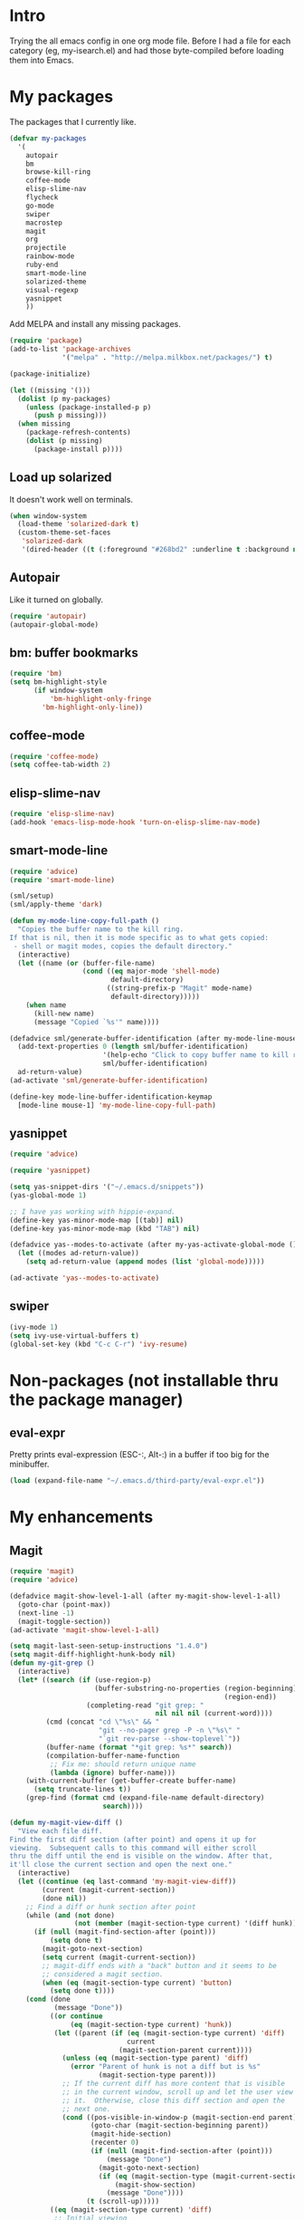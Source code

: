 * Intro

Trying the all emacs config in one org mode file. Before I had a file
for each category (eg, my-isearch.el) and had those byte-compiled
before loading them into Emacs.

* My packages

The packages that I currently like.

#+BEGIN_SRC emacs-lisp
  (defvar my-packages
    '(
      autopair
      bm
      browse-kill-ring
      coffee-mode
      elisp-slime-nav
      flycheck
      go-mode
      swiper
      macrostep
      magit
      org
      projectile
      rainbow-mode
      ruby-end
      smart-mode-line
      solarized-theme
      visual-regexp
      yasnippet
      ))
#+END_SRC

Add MELPA and install any missing packages.

#+BEGIN_SRC emacs-lisp
  (require 'package)
  (add-to-list 'package-archives
               '("melpa" . "http://melpa.milkbox.net/packages/") t)

  (package-initialize)

  (let ((missing '()))
    (dolist (p my-packages)
      (unless (package-installed-p p)
        (push p missing)))
    (when missing
      (package-refresh-contents)
      (dolist (p missing)
        (package-install p))))

#+END_SRC

** Load up solarized

It doesn't work well on terminals.

#+BEGIN_SRC emacs-lisp
(when window-system
  (load-theme 'solarized-dark t)
  (custom-theme-set-faces
   'solarized-dark
   '(dired-header ((t (:foreground "#268bd2" :underline t :background nil))))))
#+END_SRC

** Autopair

Like it turned on globally.

#+BEGIN_SRC emacs-lisp
(require 'autopair)
(autopair-global-mode)
#+END_SRC

** bm: buffer bookmarks

#+BEGIN_SRC emacs-lisp
(require 'bm)
(setq bm-highlight-style
      (if window-system
          'bm-highlight-only-fringe
        'bm-highlight-only-line))

#+END_SRC

** coffee-mode
#+BEGIN_SRC emacs-lisp
(require 'coffee-mode)
(setq coffee-tab-width 2)
#+END_SRC

** elisp-slime-nav
#+BEGIN_SRC emacs-lisp
(require 'elisp-slime-nav)
(add-hook 'emacs-lisp-mode-hook 'turn-on-elisp-slime-nav-mode)
#+END_SRC

** smart-mode-line

#+BEGIN_SRC emacs-lisp
(require 'advice)
(require 'smart-mode-line)

(sml/setup)
(sml/apply-theme 'dark)

(defun my-mode-line-copy-full-path ()
  "Copies the buffer name to the kill ring.
If that is nil, then it is mode specific as to what gets copied:
 - shell or magit modes, copies the default directory."
  (interactive)
  (let ((name (or (buffer-file-name)
                  (cond ((eq major-mode 'shell-mode)
                         default-directory)
                        ((string-prefix-p "Magit" mode-name)
                         default-directory)))))
    (when name
      (kill-new name)
      (message "Copied `%s'" name))))

(defadvice sml/generate-buffer-identification (after my-mode-line-mouse-click (&rest ignored))
  (add-text-properties 0 (length sml/buffer-identification)
                       '(help-echo "Click to copy buffer name to kill ring")
                       sml/buffer-identification)
  ad-return-value)
(ad-activate 'sml/generate-buffer-identification)

(define-key mode-line-buffer-identification-keymap
  [mode-line mouse-1] 'my-mode-line-copy-full-path)
#+END_SRC

** yasnippet
#+BEGIN_SRC emacs-lisp
(require 'advice)

(require 'yasnippet)

(setq yas-snippet-dirs '("~/.emacs.d/snippets"))
(yas-global-mode 1)

;; I have yas working with hippie-expand.
(define-key yas-minor-mode-map [(tab)] nil)
(define-key yas-minor-mode-map (kbd "TAB") nil)

(defadvice yas--modes-to-activate (after my-yas-activate-global-mode ())
  (let ((modes ad-return-value))
    (setq ad-return-value (append modes (list 'global-mode)))))

(ad-activate 'yas--modes-to-activate)
#+END_SRC

** swiper
#+BEGIN_SRC emacs-lisp
(ivy-mode 1)
(setq ivy-use-virtual-buffers t)
(global-set-key (kbd "C-c C-r") 'ivy-resume)
#+END_SRC

* Non-packages (not installable thru the package manager)
** eval-expr

Pretty prints eval-expression (ESC-:, Alt-:) in a buffer if too big
for the minibuffer.

#+BEGIN_SRC emacs-lisp
(load (expand-file-name "~/.emacs.d/third-party/eval-expr.el"))
#+END_SRC

* My enhancements
** Magit
#+BEGIN_SRC emacs-lisp
(require 'magit)
(require 'advice)

(defadvice magit-show-level-1-all (after my-magit-show-level-1-all)
  (goto-char (point-max))
  (next-line -1)
  (magit-toggle-section))
(ad-activate 'magit-show-level-1-all)

(setq magit-last-seen-setup-instructions "1.4.0")
(setq magit-diff-highlight-hunk-body nil)
(defun my-git-grep ()
  (interactive)
  (let* ((search (if (use-region-p)
                     (buffer-substring-no-properties (region-beginning)
                                                     (region-end))
                   (completing-read "git grep: "
                                    nil nil nil (current-word))))
         (cmd (concat "cd \"%s\" && "
                      "git --no-pager grep -P -n \"%s\" "
                      "`git rev-parse --show-toplevel`"))
         (buffer-name (format "*git grep: %s*" search))
         (compilation-buffer-name-function
          ;; Fix me: should return unique name
          (lambda (ignore) buffer-name)))
    (with-current-buffer (get-buffer-create buffer-name)
      (setq truncate-lines t))
    (grep-find (format cmd (expand-file-name default-directory)
                       search))))

(defun my-magit-view-diff ()
  "View each file diff.
Find the first diff section (after point) and opens it up for
viewing.  Subsequent calls to this command will either scroll
thru the diff until the end is visible on the window. After that,
it'll close the current section and open the next one."
  (interactive)
  (let ((continue (eq last-command 'my-magit-view-diff))
        (current (magit-current-section))
        (done nil))
    ;; Find a diff or hunk section after point
    (while (and (not done)
                (not (member (magit-section-type current) '(diff hunk))))
      (if (null (magit-find-section-after (point)))
          (setq done t)
        (magit-goto-next-section)
        (setq current (magit-current-section))
        ;; magit-diff ends with a "back" button and it seems to be
        ;; considered a magit section.
        (when (eq (magit-section-type current) 'button)
          (setq done t))))
    (cond (done
           (message "Done"))
          ((or continue
               (eq (magit-section-type current) 'hunk))
           (let ((parent (if (eq (magit-section-type current) 'diff)
                             current
                           (magit-section-parent current))))
             (unless (eq (magit-section-type parent) 'diff)
               (error "Parent of hunk is not a diff but is %s"
                      (magit-section-type parent)))
             ;; If the current diff has more content that is visible
             ;; in the current window, scroll up and let the user view
             ;; it.  Otherwise, close this diff section and open the
             ;; next one.
             (cond ((pos-visible-in-window-p (magit-section-end parent))
                    (goto-char (magit-section-beginning parent))
                    (magit-hide-section)
                    (recenter 0)
                    (if (null (magit-find-section-after (point)))
                        (message "Done")
                      (magit-goto-next-section)
                      (if (eq (magit-section-type (magit-current-section)) 'diff)
                          (magit-show-section)
                        (message "Done"))))
                   (t (scroll-up)))))
          ((eq (magit-section-type current) 'diff)
           ;; Initial viewing
           (goto-char (magit-section-beginning current))
           (magit-show-section)
           (recenter 0)))))

(mapc (lambda (mode-map)
        (define-key mode-map (kbd ",")
          'my-magit-view-diff))
      (list magit-status-mode-map
            magit-diff-mode-map))

;; Don't highlight sections.
(defun magit-highlight-section ()
  nil)

(add-hook 'magit-log-edit-mode-hook 'turn-on-auto-fill)

(setq magit-status-buffer-switch-function 'switch-to-buffer)

;; (defun my-magit-close-current-open-next ()
;;   (interactive)
;;   (magit-goto-parent-section)
;;   (magit-toggle-section)
;;   (magit-goto-next-section)
;;   (recenter 0))

;; (defun my-magit-click ()
;;   (cond ((memq major-mode '(magit-log-mode magit-branch-manager-mode))
;;          (magit-show-item-or-scroll-up))
;;         ((eq major-mode 'magit-status-mode)
;;          (let* ((current (magit-current-section))
;;                 (current-title (format "%s" (magit-section-title current)))
;;                 (parent (magit-section-parent current)))
;;            (if (and parent
;;                     (eq (magit-section-title parent) 'stashes))
;;                (magit-show-item-or-scroll-up)
;;              (unless (string-prefix-p "@@" current-title)
;;                (magit-toggle-section)))))
;;         ((memq major-mode '(magit-wazzup-mode
;;                             magit-commit-mode
;;                             magit-log-edit-mode
;;                             magit-stash-mode
;;                             magit-reflog-mode
;;                             magit-diff-mode))
;;          (magit-toggle-section))))

#+END_SRC

** Org mode
#+BEGIN_SRC emacs-lisp
(require 'org)

(set-register ?t '(file . "~/Dropbox/Notes/todo.org"))

(setq org-agenda-files '("~/Dropbox/Notes"))

(add-hook 'org-mode-hook
          (lambda ()
            ;; 3rd arg T says to modify the buffer-local hook
            (remove-hook 'before-save-hook 'delete-trailing-whitespace t)
            (setq cursor-type 'bar)))

(org-babel-do-load-languages
 'org-babel-load-languages
 '(
   ;; (awk . t)
   ;; (calc . t)
   ;; (clojure . t)
   (emacs-lisp . t)
   ;; (gnuplot . t)
   ;; (haskell . t)
   ;; (ocaml . t)
   ;; (org . t)
   (python . t)
   (ruby . t)
   ;; (sh . t)
   ;; (sql . t)
   ;; (sqlite . t)
   ))

(setq org-hide-leading-stars t)
(setq org-special-ctrl-a/e t)
(setq org-special-ctrl-k nil)
(setq org-return-follows-link t)
(setq org-use-speed-commands t)
(setq org-hide-leading-stars nil)
(setq org-fontify-done-headline t)
(setq org-closed-keep-when-no-todo t)
(setq org-log-done 'time)

(custom-set-faces
  '(org-done ((t (:strike-through t))))
  '(org-headline-done ((t (:strike-through t)))))

(defun my-org-insert-chrome-link ()
  (interactive)
  (let ((subject (do-applescript "tell application \"Google Chrome\"
                                  title of active tab of front window
                                  end tell"))
        (url (do-applescript "tell application \"Google Chrome\"
                              URL of active tab of front window
                              end tell")))
    (insert (org-make-link-string url subject))))

#+END_SRC

** Sublime-like helpers
#+BEGIN_SRC emacs-lisp
(defun my-swap-line-or-region-down ()
  "Move the current line or region down one line."
  (interactive "*")
  (let (beg end line reg-beg reg-end)
    (when (use-region-p)
      (setq reg-beg (region-beginning))
      (setq reg-end (region-end)))
    ;; Save & delete the next line.
    (save-excursion
      (forward-line 1)
      (setq beg (point))
      (forward-line 1)
      (setq end (point)))
    (setq line (buffer-substring beg end))
    (delete-region beg end)
    (when reg-beg (goto-char reg-beg))
    (beginning-of-line)
    (insert line)
    (when reg-beg
      (set-mark (+ reg-beg (length line)))
      (goto-char (+ reg-end (length line)))
      (setq deactivate-mark nil))))

(defun my-swap-line-or-region-up ()
  "Move the current line or region up one line."
  (interactive "*")
  (let (beg end line reg-beg reg-end)
    (when (use-region-p)
      (setq reg-beg (region-beginning))
      (setq reg-end (region-end)))
    ;; Save & delete the previous line.
    (save-excursion
      (when reg-beg (goto-char reg-beg))
      (forward-line -1)
      (setq beg (point))
      (forward-line 1)
      (setq end (point)))
    (setq line (buffer-substring beg end))
    (delete-region beg end)
    (save-excursion
      (when reg-end (goto-char (- reg-end (length line))))
      (forward-line 1)
      (insert line))
    (when reg-end
      (set-mark (- reg-beg (length line)))
      (goto-char (- reg-end (length line)))
      (setq deactivate-mark nil))))

(defvar my-line-or-region-swap-keymap
  (let ((map (make-sparse-keymap)))
    (define-key map [down] 'my-swap-line-or-region-down)
    (define-key map [up] 'my-swap-line-or-region-up)
    map))

(defun my-start-line-or-region-swap ()
  (interactive)
  (message "Hit [up] or [down] to move region or line in that direction")
  (set-temporary-overlay-map my-line-or-region-swap-keymap t))

(defun my-duplicate-line-or-region ()
  "Duplicate line or current region."
  (interactive "*")
  (if (use-region-p)
      (let* ((start (region-beginning))
             (end (region-end))
             (region (buffer-substring start end)))
        (cond ((= (point) start)
               (goto-char end)
               (insert region)
               (goto-char start))
              (t (insert region)))
        (set-mark end)
        (setq deactivate-mark nil))
    (let ((line (buffer-substring (point-at-bol) (point-at-eol)))
          (column (current-column)))
      (end-of-line)
      (if (eobp)
          (insert "\n")
        (forward-char 1))
      (save-excursion
        (insert line)
        (unless (eobp) (insert "\n")))
      (move-to-column column))))

(defun my-comment-line-or-region ()
  "Comment or uncomment the current line or region."
  (interactive "*")
  (cond ((use-region-p)
         (let ((start (region-beginning))
               (end (region-end)))
           (save-excursion
             (goto-char start)
             (setq start (point-at-bol))
             (goto-char end)
             (setq end
                   ;; Sublime-like behavior: If the region extends to
                   ;; the beginning of a line, don't include that
                   ;; line.
                   (cond ((bolp)
                          (forward-char -1)
                          (point))
                         (t (point-at-eol)))))
           (comment-or-uncomment-region start end)
           (setq deactivate-mark nil)))
        (t
         (comment-or-uncomment-region (point-at-bol)
                                      (point-at-eol)))))

(defun my-sublime-expand-selection-to-indentation ()
  (interactive)
  "Expand selection to the next indentation level.
Inspired by Sublime Text."
  (let ((n (current-indentation))
        (beg (point-at-bol))
        (end (point-at-eol)))
    ;; when region is active & transient mark mode is
    ;; turned on, we expand to make that region bigger
    (when (and (use-region-p) transient-mark-mode)
      (setq beg (region-beginning)
            end (region-end))
      (save-excursion
        ;; get the min indentation within the region
        (goto-char beg)
        (forward-line 1)
        (while (< (point) end)
          (setq n (min n (current-indentation)))
          (forward-line 1))
        ;; get the min indentation of line before
        ;; region start, line after region start or n
        (setq n
              (max (progn
                     (goto-char beg)
                     (forward-line -1)
                     (if (bobp) 0 (current-indentation)))
                   (progn
                     (goto-char end)
                     (forward-line 1)
                     (if (eobp) 0 (current-indentation)))))))
    ;; now expand the region
    (save-excursion
      (goto-char beg)
      (forward-line -1)
      (while (and (>= (current-indentation) n) (not (bobp)))
        (forward-line -1))
      (forward-line 1)
      (setq beg (point-at-bol))
      (goto-char end)
      (forward-line 1)
      (while (and (>= (current-indentation) n) (not (eobp)))
        (forward-line 1))
      (forward-line -1)
      (setq end (point-at-eol)))
    (goto-char beg)
    (set-mark beg)
    (goto-char end)))
#+END_SRC

* My env
#+BEGIN_SRC emacs-lisp
(defun my-set-major-mode ()
  "For temporary buffers, set the mode based on the name.
Defaults to text mode. Yasnippets won't be turned on for
Fundamental mode."
  (and (null (buffer-file-name))
       (eq major-mode 'fundamental-mode)
       (let ((mode (assoc-default (buffer-name)
                                  auto-mode-alist 'string-match)))
         (if (and mode (not (consp mode)))
             (funcall mode)
           (text-mode))
         t)))

(setq-default major-mode 'my-set-major-mode)

(let ((registers '((?d . "~/Desktop")
                   (?e . "~/my/dotfiles/emacs/emacs.d")
                   (?~ . "~"))))
  (dolist (reg registers)
    (set-register (car reg) (cons 'file (cdr reg)))))

(defun my-show-trailing-whitespace ()
  (setq show-trailing-whitespace t))

(let ((trailing-whitespace-mode-hooks
       '(ruby-mode-hook python-mode-hook
                        c-mode-hook
                        c++-mode-hook
                        js-mode-hook
                        java-mode-hook
                        diff-mode-hook
                        emacs-lisp-mode-hook)))
  (dolist (hook trailing-whitespace-mode-hooks)
    (add-hook hook 'my-show-trailing-whitespace)))

(require 'uniquify)
(setq uniquify-buffer-name-style 'post-forward-angle-brackets)

(setq message-log 16384)
(visual-line-mode 1)
(setq save-interprogram-paste-before-kill t)
(setq highlight-nonselected-windows t)
(setq echo-keystrokes 0.1)
(setq vc-follow-symlinks t)
(setq mouse-drag-copy-region t)
(setq-default indent-tabs-mode nil)
(setq make-backup-files nil)
(setq inhibit-splash-screen t)
(setq inhibit-startup-message t)
(setq inhibit-startup-echo-area-message "sri")
(setq initial-scratch-message nil)
(setq visible-bell nil)
(setq ring-bell-function (lambda ()))
(setq disabled-command-hook nil)
(setq kill-whole-line t)
(setq kill-read-only-ok t)
(setq mouse-yank-at-point t)
(setq sentence-end-double-space nil)
;; Help char is `?' so C-x ? will list all the
;; keys bound to C-x.
(setq help-char ??)
(setq scroll-error-top-bottom t)

(setq Man-width 80)

(add-hook 'before-save-hook 'delete-trailing-whitespace)

(setq eval-expression-print-length nil)
(setq eval-expression-print-level nil)
(setq enable-recursive-minibuffers t)

(put 'erase-buffer 'disabled nil)
(fset 'yes-or-no-p 'y-or-n-p)

(winner-mode 1)
(if (fboundp 'menu-bar-mode) (menu-bar-mode -1))
(if (fboundp 'tool-bar-mode) (tool-bar-mode -1))
(if (fboundp 'scroll-bar-mode) (scroll-bar-mode -1))
(line-number-mode t)
(column-number-mode t)
(blink-cursor-mode -1)
(auto-compression-mode t)
(transient-mark-mode 1)
(show-paren-mode t)
(server-start)

(global-linum-mode 1)
(setq linum-format
      (if window-system "%d" "%d "))

(setq diff-switches '("-u"))

(make-variable-buffer-local 'line-number-mode)
(make-variable-buffer-local 'column-number-mode)

(require 'hippie-exp)

(setq hippie-expand-try-functions-list
      '(
        yas-hippie-try-expand
        try-expand-dabbrev
        try-expand-dabbrev-all-buffers
        try-expand-dabbrev-from-kill
        try-complete-file-name
        try-complete-lisp-symbol))

(global-font-lock-mode t)

(add-hook 'focus-out-hook
          (lambda ()
            (when (and buffer-file-name
                       (buffer-modified-p))
              (save-buffer))))

;; Help mode:
(require 'help-mode)

(defun my-help-push-next-button ()
  (interactive)
  (forward-button 1 t)
  (push-button))

(define-key help-mode-map (kbd "b") 'help-go-back)
(define-key help-mode-map (kbd "f") 'help-go-forward)
(define-key help-mode-map (kbd "n") 'forward-button)
(define-key help-mode-map (kbd "p") 'backward-button)
(define-key help-mode-map (kbd "x") 'delete-window)
(define-key help-mode-map (kbd "g") 'my-help-push-next-button)

;; Occur:
(defun my-occur-mode-display-occurrence ()
  (interactive)
  (occur-mode-display-occurrence)
  (occur-next))

(define-key occur-mode-map (kbd "n")
  'my-occur-mode-display-occurrence)

;; Eval expr:
(require 'eval-expr)

(eval-expr-install)
(setq eval-expr-print-function 'pp
      eval-expr-print-level nil
      eval-expr-print-length nil)

;; Shell:
(setenv "PAGER" "cat")

(defun my-shell-forward-char-or-previous-history (&optional arg)
  (interactive "p")
  (if (eobp)
      (comint-previous-input arg)
    (forward-char arg)))

(defun my-shell-next-line-or-next-history (&optional arg)
  (interactive "p")
  (if (eobp)
      (comint-next-input arg)
    (next-line arg)))

(defun my-shell-erase-buffer ()
  (interactive)
  (erase-buffer)
  (comint-send-input))

(defvar my-shell-bash-esc-dot-counter 0)
(defvar my-shell-bash-esc-dot-last-insertion nil)

(defun my-shell-bash-esc-dot ()
  "Same as Esc-. in bash; insert previous command's last word."
  (interactive)
  (let* ((continue (eq last-command 'my-shell-bash-esc-dot))
         (count (if continue (1+ my-shell-bash-esc-dot-counter) 0))
         (cmd (comint-previous-input-string count))
         (last (if (string-match "\\([`'\"]\\)[^`'\"]+?\\1\\s-*$" cmd)
                   (match-string 0 cmd)
                 (car (last (split-string cmd " " t))))))
    (setq my-shell-bash-esc-dot-counter count)
    (when last
      (when continue
        (delete-region (point)
                       (save-excursion
                         (search-backward my-shell-bash-esc-dot-last-insertion
                                          (point-at-bol)))))
      (setq my-shell-bash-esc-dot-last-insertion last)
      (insert last))))

(defun my-shell-bash-clear-screen ()
  (interactive)
  (recenter-top-bottom 0))

(defun my-shell (&optional arg)
  "Create a new shell (with prefix arg) or switch to a shell buffer."
  (interactive "P")
  (if arg
      (shell (generate-new-buffer-name "*shell*"))
    (let (shells others)
      (dolist (buf (buffer-list))
        (when (eq (with-current-buffer buf major-mode) 'shell-mode)
          (if (string-match "^[*]shell[*]" (buffer-name buf))
              (push buf shells)
            (push buf others))))
      ;; Sort the shells named "*shell*", "*shell*<1>" by their names.
      (setq shells (sort shells (lambda (x y)
                                  (string-lessp (buffer-name x)
                                                (buffer-name y)))))
      ;; Sort the shells not named "*shell*" etc. by their
      ;; creation time.
      (setq others (sort others (lambda (x y)
                                  (< (with-current-buffer x
                                       my-shell-mode-created-at)
                                     (with-current-buffer y
                                       my-shell-mode-created-at)))))
      (cond ((and (null shells) (null others))
             (shell))
            ((eq major-mode 'shell-mode)
             (let ((cur (current-buffer)))
               (switch-to-buffer (if (string-match "^[*]shell[*]" (buffer-name))
                                     (or (cadr (memq cur shells))
                                         (car others)
                                         (car shells))
                                   (or (cadr (memq cur others))
                                       (car shells)
                                       (car others))))))
            (t (switch-to-buffer (or (car shells)
                                     (car others))))))))

(defvar my-shell-mode-created-at nil)
(make-variable-buffer-local 'my-shell-mode-created-at)

(add-hook 'shell-mode-hook
          (lambda ()
            (setq my-shell-mode-created-at (float-time))
            (linum-mode -1)
            (setq line-number-mode nil
                  column-number-mode nil)
            (setq comint-input-ignoredups t)
            (setq comint-scroll-to-bottom-on-input nil)
            (setq comint-scroll-show-maximum-output nil)
            (toggle-truncate-lines 1)
            (define-key shell-mode-map (kbd "C-<up>")
              'comint-previous-prompt)
            (define-key shell-mode-map (kbd "C-<down>")
              'comint-next-prompt)
            (define-key shell-mode-map (kbd "C-c e")
              'my-shell-erase-buffer)
            (define-key shell-mode-map (kbd "C-l")
              'my-shell-bash-clear-screen)
            (define-key shell-mode-map (kbd "<right>")
              'my-shell-forward-char-or-previous-history)
            (define-key shell-mode-map (kbd "<down>")
              'my-shell-next-line-or-next-history)
            (define-key shell-mode-map (kbd "M-.")
              'my-shell-bash-esc-dot)))

;; Dired:
(require 'dired-x)

(defun my-dired ()
  (interactive)
  (let ((file-name buffer-file-name))
    (dired default-directory)
    (when file-name
      (dired-goto-file file-name))))

(defun my-dired-find-file ()
  (interactive)
  (if (/= (line-beginning-position) 1)
      (dired-find-file)
    (let ((dir (expand-file-name default-directory)))
      (kill-new dir)
      (message "Copied: '%s'" dir))))

(defun my-dired-first-file ()
  (interactive)
  (goto-char (point-min))
  (dired-next-line 1))

(defun my-dired-last-file ()
  (interactive)
  (goto-char (point-max))
  (dired-previous-line 1))

(defun my-dired-right-arrow-key ()
  (interactive)
  (if (or (let ((use-empty-active-region t))
            (use-region-p))
          (= (line-beginning-position) 1))
      (forward-char 1)
    (dired-find-file)))

(when (eq system-type 'darwin)
  (setq dired-guess-shell-alist-user
        '(("\\.pdf\\'" "open -a Preview")
          ("\\.html?\\'" "open -a 'Google Chrome'"))))

(add-hook 'dired-mode-hook
          (lambda ()
            (linum-mode -1)
            (dired-omit-mode 1)
            (dired-hide-details-mode 1)
            (define-key dired-mode-map (kbd "D") 'dired-hide-details-mode)
            (setq dired-dwim-target t)
            (setq dired-omit-size-limit nil)
            (define-key dired-mode-map (kbd ",") 'dired-prev-dirline)
            (define-key dired-mode-map (kbd ".") 'dired-next-dirline)
            (define-key dired-mode-map [mouse-2] 'dired-find-file)
            (define-key dired-mode-map "a" 'my-dired-first-file)
            (define-key dired-mode-map "z" 'my-dired-last-file)
            (define-key dired-mode-map "f" 'my-isearch-forward)
            (define-key dired-mode-map "r" 'wdired-change-to-wdired-mode)
            (define-key dired-mode-map (kbd "C-m") 'my-dired-find-file)
            (define-key dired-mode-map (kbd "SPC") 'scroll-up)
            (define-key dired-mode-map (kbd "S-SPC") 'scroll-down)
            (define-key dired-mode-map [left] 'dired-up-directory)
            (define-key dired-mode-map [right] 'my-dired-right-arrow-key)))

;; View:
(require 'view)

(defun my-view-scroll-down-one-line ()
  (interactive)
  (scroll-down 1))

(defun my-view-scroll-up-one-line ()
  (interactive)
  (scroll-up 1))

(defun my-view-top-of-window ()
  (interactive)
  (recenter 0))

(defun my-view-center-in-window ()
  (interactive)
  (recenter))

(defun my-view-botton-of-window ()
  (interactive)
  (recenter -1))

(define-key view-mode-map (kbd "SPC") 'View-scroll-page-forward)
(define-key view-mode-map (kbd "j") 'View-scroll-page-forward)
(define-key view-mode-map (kbd "S-SPC") 'View-scroll-page-backward)
(define-key view-mode-map (kbd "k") 'View-scroll-page-backward)
(define-key view-mode-map "q" 'View-exit-and-edit)
(define-key view-mode-map (kbd "a") 'beginning-of-buffer)
(define-key view-mode-map (kbd "z") 'end-of-buffer)
(define-key view-mode-map (kbd "f") 'my-isearch-forward)

(when window-system
  (global-hl-line-mode 1)

  (let ((shell-path (shell-command-to-string "$SHELL -c 'echo -n $PATH'")))
    (setenv "PATH" shell-path)
    (setq exec-path (split-string shell-path path-separator)))

  ;; Center Emacs's position on screen
  (let* ((height 40)
         (width 80)
         (screen-height (x-display-pixel-height))
         (screen-width (x-display-pixel-width))
         (top (/ (- screen-height (frame-pixel-height)) 2))
         (left (/ (- screen-width (frame-pixel-width)) 2)))
    (add-to-list 'default-frame-alist (cons 'height 40))
    (add-to-list 'default-frame-alist (cons 'width 80))
    (add-to-list 'default-frame-alist (cons 'top top))
    (add-to-list 'default-frame-alist (cons 'left left)))

  (set-frame-parameter nil 'alpha '(100 100))

  (setq frame-title-format
        '((:eval (if (buffer-file-name)
                     (abbreviate-file-name (buffer-file-name))
                   "%b"))))

  ) ; window-system

#+END_SRC

* isearch improvements
#+BEGIN_SRC emacs-lisp
(defun my-isearch-search-for-selected ()
  (let ((isearch-word t)
        (isearch-forward t)
        (beg (min (mark) (point)))
        (string (buffer-substring-no-properties (mark) (point))))
    (unless (string-match "^\n*$" string)
      (deactivate-mark)
      (save-excursion
        (call-interactively 'isearch-forward)
        (goto-char beg)
        (isearch-yank-string string)
        (message "%d matches" (count-matches string
                                             (point-min)
                                             (point-max)))))))
(defun my-isearch-forward ()
  (interactive)
  (if (let (use-empty-active-region)
        (use-region-p))
      (my-isearch-search-for-selected)
    (call-interactively 'isearch-forward)))

(defun my-isearch-delete-region ()
  (interactive)
  (when isearch-other-end
    (delete-region (point) isearch-other-end)
    (isearch-done)))

;; TODO: handle wrap around
(defun my-isearch-goto-next-non-visible-match ()
  "Go to the next (or previous) match that isn't visible on screen."
  (interactive)
  (let ((next-non-visible-match
         (let ((search-spaces-regexp search-whitespace-regexp))
           (save-excursion
             (cond (isearch-forward
                    (goto-char (window-end))
                    (re-search-forward (regexp-quote isearch-string) nil t))
                   (t
                    (goto-char (window-start))
                    (re-search-backward (regexp-quote isearch-string) nil t)))))))
    (if (null next-non-visible-match)
        (message "No matches found beyond this window")
      (goto-char next-non-visible-match)
      (cond (isearch-forward
             (goto-char (point-at-bol))
             (recenter 4))
            (t
             (goto-char (point-at-eol))
             (recenter -4)))
      (isearch-search)
      (isearch-update))))

(defun my-isearch-yank-whole-word ()
  (interactive)
  (skip-chars-backward "a-zA-Z0-9_-")
  (isearch-yank-internal
   (lambda ()
     (skip-chars-forward "a-zA-Z0-9_-")
     (point))))

(setq isearch-allow-scroll t)
(setq isearch-lazy-highlight-initial-delay 0)

(define-key isearch-mode-map "\r" 'isearch-repeat-forward)
(define-key isearch-mode-map (kbd "<return>") 'isearch-repeat-forward)
(define-key isearch-mode-map (kbd "<S-return>") 'isearch-repeat-backward)
;(define-key isearch-mode-map (kbd "<backspace>") 'my-isearch-delete-region)
(define-key isearch-mode-map (kbd "C-K") 'isearch-query-replace-regexp)
(define-key isearch-mode-map (kbd "C-d") 'my-isearch-yank-whole-word)
(define-key isearch-mode-map (kbd "C-k") 'isearch-query-replace)
(define-key isearch-mode-map (kbd "C-o") 'isearch-occur)
(define-key isearch-mode-map (kbd "C-v") 'my-isearch-goto-next-non-visible-match)

#+END_SRC

* Key bindings
#+BEGIN_SRC emacs-lisp
(global-set-key (kbd "<C-tab>") 'my-switch-to-buffer)
(global-set-key (kbd "C-\\") 'other-frame)
(global-set-key (kbd "C-a") 'my-beginning-of-line)
(global-set-key (kbd "C-b") 'backward-kill-word)
(global-set-key (kbd "C-d") 'kill-word)
(global-set-key (kbd "C-f") 'my-isearch-forward)
(global-set-key (kbd "C-i") 'my-hippie-tab)
(global-set-key (kbd "C-j") 'other-window)
(global-set-key (kbd "C-k") 'my-kill-line-or-region)
(global-set-key (kbd "C-m") 'newline-and-indent)
(global-set-key (kbd "C-n") 'execute-extended-command)
(global-set-key (kbd "C-o") 'my-ffap-or-find-file)
(global-set-key (kbd "C-p") 'my-shell)
(global-set-key (kbd "C-r") 'vr/query-replace)
(global-set-key (kbd "C-s") 'save-buffer)
(global-set-key (kbd "C-v") 'ivy-switch-buffer)
(global-set-key (kbd "C-w") 'my-kill-current-buffer)
(global-set-key (kbd "C-y") 'my-yank)
(global-set-key (kbd "C-z") 'undo)

(global-set-key (kbd "C-c C") 'org-capture)
(global-set-key (kbd "C-c TAB") 'yas/expand)
(global-set-key (kbd "C-c \\") 'align-regexp)
(global-set-key (kbd "C-c a") 'org-agenda)
(global-set-key (kbd "C-c c") 'calendar)
(global-set-key (kbd "C-c g") 'my-git-grep)
(global-set-key (kbd "C-c i") 'my-change-inside-pair)
(global-set-key (kbd "C-c l") 'toggle-truncate-lines)
(global-set-key (kbd "C-c o") 'occur)
(global-set-key (kbd "C-c s") 'sort-lines)

(global-set-key (kbd "<M-SPC>") 'my-just-one-space)
(global-set-key (kbd "<M-down>") 'scroll-up)
(global-set-key (kbd "<M-return>") 'my-dired)
(global-set-key (kbd "<M-up>") 'scroll-down)
(global-set-key (kbd "M-'") 'my-emacs-lisp-eval)
(global-set-key (kbd "M-,") 'beginning-of-buffer)
(global-set-key (kbd "M-.") 'end-of-buffer)
(global-set-key (kbd "M-0") 'delete-window)
(global-set-key (kbd "M-1") 'delete-other-windows)
(global-set-key (kbd "M-2") 'split-window-vertically)
(global-set-key (kbd "M-3") 'split-window-horizontally)
(global-set-key (kbd "M-;") 'my-comment-line-or-region)
(global-set-key (kbd "M-<down>") 'scroll-up)
(global-set-key (kbd "M-<up>") 'scroll-down)
(global-set-key (kbd "M-D") 'my-duplicate-line-or-region)
(global-set-key (kbd "M-E") 'mc/edit-lines)
(global-set-key (kbd "M-N") 'bm-previous)
(global-set-key (kbd "M-\\") 'my-delete-horizontal-space)
(global-set-key (kbd "M-b") 'bm-toggle)
(global-set-key (kbd "M-d") 'my-dired)
(global-set-key (kbd "M-g") 'goto-line)
(global-set-key (kbd "M-k") 'my-kill-whole-line)
(global-set-key (kbd "M-m") 'magit-status)
(global-set-key (kbd "M-n") 'bm-next)
(global-set-key (kbd "M-o") 'projectile-find-file)

(global-set-key (kbd "<home>") 'beginning-of-buffer)
(global-set-key (kbd "<end>") 'end-of-buffer)

(defvar ctl-c-r-map)
(define-prefix-command 'ctl-c-r-map)
(define-key global-map (kbd "C-c r") ctl-c-r-map)
(global-set-key (kbd "C-c r n") 'my-remove-non-ascii-chars)

(global-set-key (kbd "C-x l") 'my-count-lines-buffer)
(global-set-key (kbd "C-x r K") 'my-copy-from-starting-col-till-eol)
(global-set-key (kbd "C-x s") 'my-start-line-or-region-swap)
(global-set-key (kbd "C-x v -") 'my-unsaved-changes)

;; Unbind
(cl-flet ((unset-key-in-mode (mode &rest keys)
            (lexical-let ((keys keys)
                          (hook (intern (format "%s-hook" mode))))
              (add-hook hook
                        (lambda ()
                          (dolist (key keys)
                            (local-unset-key (kbd key))))))))

  (unset-key-in-mode 'lisp-interaction-mode "C-j")
  (unset-key-in-mode 'magit-status-mode "M-1" "M-2" "M-3")

  (let ((magit-modes '(magit-log-mode
                       magit-branch-manager-mode
                       magit-status-mode
                       magit-wazzup-mode
                       magit-log-edit-mode
                       magit-stash-mode
                       magit-reflog-mode
                       magit-diff-mode)))
    (dolist (mode magit-modes)
      (unset-key-in-mode mode "C-w")))

  (unset-key-in-mode 'shell-mode "C-d")

  (unset-key-in-mode 'org-mode "C-j" "C-," "<S-return>")

  )
#+END_SRC

* Some Miscellaneous functions
#+BEGIN_SRC emacs-lisp
(defvar my-change-inside-pair-overlay nil)
(make-variable-buffer-local 'my-change-inside-pair-overlay)

(defun my-change-inside-pair-unhighlight ()
  (delete-overlay my-change-inside-pair-overlay))

;; This shows a way to briefly highlight a region.
;; This done using the run-at-time function.
;; But that function can't delay execution depending
;; on what emacs is doing. See Emacs's compile.el
;; and search for pre-command-hook. It adds a pre-command-hook
;; that cancels the stored timer if execution of run-at-time
;; takes too long. And function remove itself from the pre-command-hook
;; after that.
(defun my-change-inside-pair (arg)
  (interactive "P")
  (let* ((start-string (format "%c" (read-event)))
         (end-string (or (cdr (assoc start-string '(("(" . ")")
                                                    ("{" . "}")
                                                    ("[" . "]")
                                                    ("<" . ">"))))
                         start-string))
         (start nil)
         (end nil))
    (save-excursion
      (when (search-forward start-string nil t)
        (setq start (point))
        (when (search-forward end-string nil t)
          (setq end (1- (point))))))
    (cond ((null start) (message "Couldn't find starting `%s'" start-string))
          ((null end) (message "Couldn't find ending `%s'" end-string))
          (arg (kill-ring-save start end)
               ;; Briefly highlight the copied region if its visible
               ;; to the user.
               (when (and (pos-visible-in-window-p start (selected-window))
                          (pos-visible-in-window-p end (selected-window)))
                 (when (null my-change-inside-pair-overlay)
                   (setq my-change-inside-pair-overlay (make-overlay 0 0))
                   (overlay-put my-change-inside-pair-overlay
                                'face 'isearch))
                 (move-overlay my-change-inside-pair-overlay
                               start
                               end
                               (current-buffer))
                 (run-at-time 0.3 nil 'my-change-inside-pair-unhighlight))
               (message "Copied `%s'"
                        (buffer-substring-no-properties start end)))
          (t
           (goto-char end)
           (delete-region start end)))))

(defun my-kill-line-or-region (&optional arg)
  (interactive "P")
  (if (use-region-p)
      (kill-region (point) (mark))
    (kill-line arg)))

(defun my-hippie-tab (arg)
  (interactive "*P")
  (cond ((and transient-mark-mode (use-region-p))
         (indent-region (region-beginning) (region-end) nil))
        ((and (eq (char-syntax (preceding-char)) ?w)
              (not (zerop (current-column))))
         (hippie-expand arg))
        (t
         (indent-for-tab-command))))

;;;;;;;;;;;;;;;;;;;;;;;;;;;;;;;;;;;;;;;;

(defun my-find-tag-next ()
  (interactive)
  (find-tag nil t nil))

(defun my-kill-current-buffer ()
  "Kill the current buffer without prompting."
  (interactive)
  (kill-buffer (current-buffer)))

(defun my-transpose-buffers (&optional arg)
  (interactive "p")
  (let* ((windows (window-list nil 'never-minibuffer))
         (selected (pop windows))
         (selected-buffer (window-buffer selected)))
    (when (< arg 0)
      (setq windows (reverse windows)))
    (dotimes (i (length windows))
      (switch-to-buffer (window-buffer (pop windows)))
      (other-window arg))
    (switch-to-buffer selected-buffer)
    (other-window arg)))

(defun my-switch-to-buffer ()
  (interactive)
  (switch-to-buffer (other-buffer (current-buffer) 1)))

(defvar my-yank-keymap
  (let ((map (make-sparse-keymap)))
    (define-key map (kbd "y") 'yank-pop)
    map))

(defun my-yank (arg)
  (interactive "*P")
  (yank arg)
  (unless (window-minibuffer-p)
    (message "Press `y' to yank-pop"))
  (set-temporary-overlay-map my-yank-keymap
                             (lambda ()
                               (memq this-command
                                     '(yank-pop cua-paste-pop)))))

(defun my-quick-hotkey ()
  "Temporarily bind a key to a hotkey.
Key can be any key that invokes a command.  Hotkey is a single
key. Any other key other than the hotkey exits this mode."
  (interactive)
  (let* ((cmd-key (read-key-sequence "Command key: " nil t))
         (cmd (intern-soft (key-binding cmd-key))))
    (if (null cmd)
        (message "No command associated with key `%s'" cmd-key)
      (let* ((prompt (format "Hot key to run `%s': " cmd))
             (hotkey (read-key prompt))
             (hotkey-string (format (if (numberp hotkey) "%c" "<%s>") hotkey))
             (map (make-sparse-keymap)))
        (define-key map (kbd hotkey-string) cmd)
        (call-interactively cmd)
        (set-temporary-overlay-map map t)
        (unless (window-minibuffer-p)
          (with-temp-message (format "`%s' will run the command `%s'"
                                     hotkey-string cmd)
            (sit-for 1.0)))))))

(defun my-count-lines-buffer ()
  (interactive)
  (message "%d lines" (count-lines (point-min) (point-max))))

(defun my-just-one-space (&optional arg)
  "Like just-one-space, but moves across newlines."
  (interactive "*P")
  (just-one-space (if arg nil -1)))

(defun my-delete-horizontal-space (&optional arg)
  (interactive "*P")
  (if arg
      (delete-horizontal-space)
    (delete-region (progn (skip-chars-backward " \t\n\r")
                          (point))
                   (progn (skip-chars-forward " \t\n\r")
                          (point)))))

(defun my-kill-whole-line (&optional arg)
  "Like kill-whole-line but maintains column position."
  (interactive "p")
  (let ((col (current-column)))
    (kill-whole-line arg)
    (move-to-column col)))

(defun my-find-in-directory ()
  (interactive)
  (if (use-region-p)
      (let* ((string (buffer-substring-no-properties (point) (mark)))
             (dir (read-directory-name (format "Searching for %s under: " string))))
        (ag string dir))
    (call-interactively 'ag)))

(defun my-url-decode (&optional arg)
  "Decode the URL.
If a region is selected and the universal argument (C-u) is prefixed,
then the region is replaced with the decoded URL. Otherwise, show the
decoded URL in the minibuffer."
  (interactive "P")
  (let* ((region-active (use-region-p))
         (url (if region-active
                  (buffer-substring-no-properties (point) (mark))
                (read-string "Url: ")))
         (decoded (url-unhex-string url)))
    (cond ((and region-active arg)
           (delete-region (point) (mark))
           (insert decoded))
          (t (message "%s" decoded)))))

(defun my-join-line-down ()
  (interactive)
  (message "down")
  (join-line 1))

(defun my-join-line-up ()
  (interactive)
  (join-line))

(defvar my-join-line-keymap
  (let ((map (make-sparse-keymap)))
    (define-key map [up] 'my-join-line-up)
    (define-key map [down] 'my-join-line-down)
    map))

(defun my-join-line (&optional arg)
  (interactive "*P")
  (join-line arg)
  (message "Hit [up] or [down] to join line up or from below")
  (set-temporary-overlay-map my-join-line-keymap t))

(defun my-emacs-lisp-eval ()
  (interactive)
  (let ((fn (cond ((= (preceding-char) ?\)) 'eval-last-sexp)
                  ((use-region-p) 'eval-region)
                  (t 'eval-defun))))
    (call-interactively fn)))

(defun my-beginning-of-line ()
  "Move to the beginning of line or beginning of non-whitespace chars."
  (interactive "^")
  (if (= (current-column) 0)
      (back-to-indentation)
    (let ((point (point))
          (indentation-start (save-excursion
                               (back-to-indentation)
                               (point))))
      (goto-char (if (<= point indentation-start)
                     (point-at-bol)
                   indentation-start)))))

(require 'ffap)

(defun my-ffap-or-find-file (arg)
  (interactive "P")
  (if arg
      (call-interactively 'find-file)
    (let ((file-at-point (ffap-file-at-point)))
      (if file-at-point
          (let ((linenum
                 (save-excursion
                   (goto-char (point-at-bol))
                   (when (and (search-forward file-at-point (point-at-eol) t 1)
                              (looking-at ":\\([0-9]+\\)"))
                     (string-to-int (buffer-substring-no-properties
                                     (match-beginning 1)
                                     (match-end 1)))))))
            (find-file file-at-point)
            (when linenum
              (goto-line linenum)
              (linum-mode 1)))
        (call-interactively 'find-file)))))

(defun my-remove-non-ascii-chars ()
  (interactive)
  (query-replace-regexp "[^[:ascii:]]" ""))

(defun my-find-file-literally ()
  (interactive)
  (let ((path (buffer-file-name)))
    (kill-buffer (current-buffer))
    (find-file-literally path)))

(defvar my-selective-display-level 0)
(make-variable-buffer-local 'my-selective-display-level)

(defun my-selective-display-next (&optional arg)
  (interactive "P")
  (setq my-selective-display-level (or arg
                                       (if (> my-selective-display-level 8)
                                           0
                                         (+ my-selective-display-level 2))))
  (message "Selective display level: %s" my-selective-display-level)
  (set-selective-display my-selective-display-level))

(defun my-open-latest-downloaded-file ()
  (interactive)
  (let (downloads)
    (dolist (f (directory-files "~/Downloads" 'full nil 'nosort))
      (unless (member (file-name-nondirectory f) '("." ".."))
        (push (cons f (nth 5 (file-attributes f))) downloads)))
    (setq downloads
          (sort downloads (lambda (x y) (time-less-p (cdr y) (cdr x)))))
    (when downloads
      (find-file (caar downloads)))))

(require 'rect) ; for killed-rectangle
(defun my-copy-from-starting-col-till-eol (start end &optional evenly-sized-strings)
  "Copy from starting column till end of line for all lines in region.
With a prefix argument, makes all the copied lines the same
length -- spaces are appended to lines that aren't long enough.
Sets the result to `killed-rectangle', so that a `yank-rectangle'
will bring it back."
  (interactive "r\nP")
  (when (use-region-p)
    (let ((lines '())
          (line nil)
          (max 0)
          (start-column nil))
      (save-excursion
        (goto-char start)
        (setq start-column (current-column))
        ;; Don't include the last line unless the
        ;; cursor is at the end of the line.
        (while (<= (point-at-eol) end)
          (if (< (current-column) start-column)
              (push "" lines)
            (setq line (buffer-substring (point) (point-at-eol)))
            (setq max (max (length line) max))
            (push line lines))
          (forward-line 1)
          (move-to-column start-column))
        (setq lines (nreverse lines))
        (setq killed-rectangle
              (if evenly-sized-strings
                  (mapcar (lambda (s)
                            (concat s (make-string (- max (length s)) ? )))
                          lines)
                lines))
        (setq deactivate-mark t)
        (message "Invoke `yank-rectangle' (%s) to get this rectangle"
                 (mapconcat 'key-description
                            (where-is-internal 'yank-rectangle) ", "))))))

(defun my-unsaved-changes ()
  (interactive)
  (diff-buffer-with-file (current-buffer)))

;; Increase/decrease font size for all buffers.
;;
(defvar my-original-font-size nil)
(defun my-increase-font-size (&optional decrease)
  (interactive)
  (let* ((old (face-attribute 'default :height))
         ;; Increment has to be a multiple of 10.
         (new (+ old (if decrease (- 10) 10)))
         (inc))
    (when (null my-original-font-size)
      (setq my-original-font-size old))
    (setq inc (/ (- new my-original-font-size) 10))
    (message "%s%s: new font size: %s"
             (if (>= inc 0) "+" "-")
             inc
             new)
    (set-face-attribute 'default nil :height new)))
(defun my-decrease-font-size ()
  (interactive)
  (my-increase-font-size 'decrease))

(defun my-toggle-fullscreen ()
  (interactive)
  (cond ((eq window-system 'x)
         (let ((fullp (frame-parameter nil 'fullscreen)))
           (set-frame-parameter nil 'fullscreen
                                (if fullp nil 'fullscreen))))))

(defun my-frame-transparency (arg)
  (interactive "p")
  (set-frame-parameter nil 'alpha (list arg arg)))

#+END_SRC

* Load any private (work specific or home specific) files at the end

#+BEGIN_SRC emacs-lisp
  (let ((private (expand-file-name "~/.emacs.private.el")))
    (when (file-exists-p private)
      (load private)))
#+END_SRC
